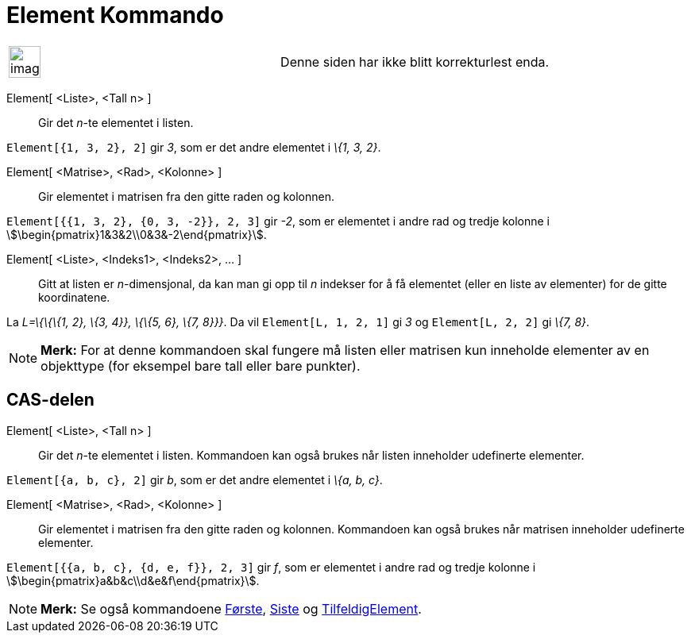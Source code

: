 = Element Kommando
:page-en: commands/Element
ifdef::env-github[:imagesdir: /nb/modules/ROOT/assets/images]

[width="100%",cols="50%,50%",]
|===
a|
image:Ambox_content.png[image,width=40,height=40]

|Denne siden har ikke blitt korrekturlest enda.
|===

Element[ <Liste>, <Tall n> ]::
  Gir det _n_-te elementet i listen.

[EXAMPLE]
====

`++Element[{1, 3, 2}, 2]++` gir _3_, som er det andre elementet i _\{1, 3, 2}_.

====

Element[ <Matrise>, <Rad>, <Kolonne> ]::
  Gir elementet i matrisen fra den gitte raden og kolonnen.

[EXAMPLE]
====

`++Element[{{1, 3, 2}, {0, 3, -2}}, 2, 3]++` gir _-2_, som er elementet i andre rad og tredje kolonne i
stem:[\begin{pmatrix}1&3&2\\0&3&-2\end{pmatrix}].

====

Element[ <Liste>, <Indeks1>, <Indeks2>, ... ]::
  Gitt at listen er _n_-dimensjonal, da kan man gi opp til _n_ indekser for å få elementet (eller en liste av elementer)
  for de gitte koordinatene.

[EXAMPLE]
====

La _L=\{\{\{1, 2}, \{3, 4}}, \{\{5, 6}, \{7, 8}}}_. Da vil `++Element[L, 1, 2, 1]++` gi _3_ og `++Element[L, 2, 2]++` gi
_\{7, 8}_.

====

[NOTE]
====

*Merk:* For at denne kommandoen skal fungere må listen eller matrisen kun inneholde elementer av en objekttype (for
eksempel bare tall eller bare punkter).

====

== CAS-delen

Element[ <Liste>, <Tall n> ]::
  Gir det _n_-te elementet i listen. Kommandoen kan også brukes når listen inneholder udefinerte elementer.

[EXAMPLE]
====

`++Element[{a, b, c}, 2]++` gir _b_, som er det andre elementet i _\{a, b, c}_.

====

Element[ <Matrise>, <Rad>, <Kolonne> ]::
  Gir elementet i matrisen fra den gitte raden og kolonnen. Kommandoen kan også brukes når matrisen inneholder
  udefinerte elementer.

[EXAMPLE]
====

`++Element[{{a, b, c}, {d, e, f}}, 2, 3]++` gir _f_, som er elementet i andre rad og tredje kolonne i
stem:[\begin{pmatrix}a&b&c\\d&e&f\end{pmatrix}].

====

[NOTE]
====

*Merk:* Se også kommandoene xref:/commands/Første.adoc[Første], xref:/commands/Siste.adoc[Siste] og
xref:/commands/TilfeldigElement.adoc[TilfeldigElement].

====
